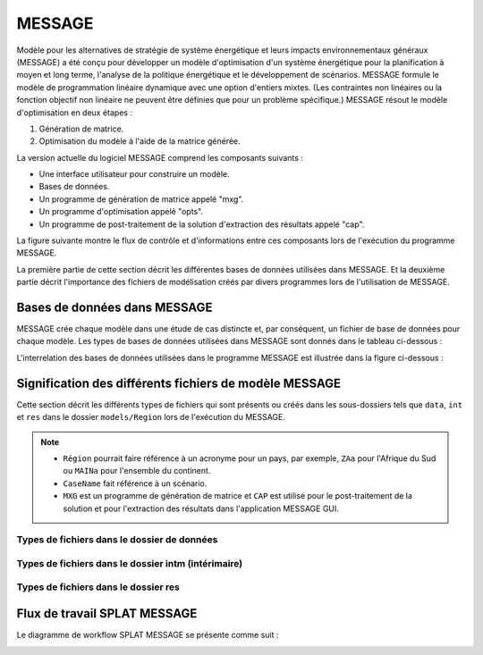 .. role:: inputcell
    :class: inputcell
.. role:: interfacecell
    :class: interfacecell
.. role:: button
    :class: button
.. role:: tight-tableau
    :class: tight-tableau

MESSAGE
=====================
Modèle pour les alternatives de stratégie de système énergétique et leurs impacts environnementaux généraux (MESSAGE)
a été conçu pour développer un modèle d'optimisation d'un système énergétique pour la planification à moyen et long terme, l'analyse de la politique énergétique et le développement de scénarios.
MESSAGE formule le modèle de programmation linéaire dynamique avec une option d'entiers mixtes.
(Les contraintes non linéaires ou la fonction objectif non linéaire ne peuvent être définies que pour un problème spécifique.)
MESSAGE résout le modèle d'optimisation en deux étapes :

1. Génération de matrice.

2. Optimisation du modèle à l'aide de la matrice générée.

La version actuelle du logiciel MESSAGE comprend les composants suivants :

* Une interface utilisateur pour construire un modèle.

* Bases de données.

* Un programme de génération de matrice appelé "mxg".

* Un programme d'optimisation appelé "opts".

* Un programme de post-traitement de la solution d'extraction des résultats appelé "cap".

La figure suivante montre le flux de contrôle et d'informations entre ces composants lors de l'exécution du programme MESSAGE.

.. image:: /images/message_components.PNG

La première partie de cette section décrit les différentes bases de données utilisées dans MESSAGE. Et la deuxième partie décrit l'importance des fichiers de modélisation créés par divers programmes lors de l'utilisation de MESSAGE.

.. _Databases_in_MESSAGE :

Bases de données dans MESSAGE
------------------------
MESSAGE crée chaque modèle dans une étude de cas distincte et, par conséquent, un fichier de base de données pour chaque modèle. Les types de bases de données utilisées dans MESSAGE sont donnés dans le tableau ci-dessous :

.. csv-table :: Bases de données dans MESSAGE
    :lignes d'en-tête : 1
    :file: csv_file/message_databases.csv
    :width: 5, 5, 20

L'interrelation des bases de données utilisées dans le programme MESSAGE est illustrée dans la figure ci-dessous :

.. image:: /images/message_databases.PNG

Signification des différents fichiers de modèle MESSAGE
------------------------------------------------
Cette section décrit les différents types de fichiers qui sont présents ou créés dans les sous-dossiers tels que ``data``, ``int`` et ``res`` dans le dossier ``models/Region`` lors de l'exécution du MESSAGE.

.. note::
  * ``Région`` pourrait faire référence à un acronyme pour un pays, par exemple, ``ZAa`` pour l'Afrique du Sud ou ``MAINa`` pour l'ensemble du continent.
  
  * ``CaseName`` fait référence à un scénario.
  
  * ``MXG`` est un programme de génération de matrice et ``CAP`` est utilisé pour le post-traitement de la solution et pour l'extraction des résultats dans l'application MESSAGE GUI.

Types de fichiers dans le dossier de données
+++++++++++++++++++++++++++++++
.. table-csv ::
    :class: full-largeur
    :lignes d'en-tête : 1
    :file: csv_file/message_data.csv

Types de fichiers dans le dossier intm (intérimaire)
+++++++++++++++++++++++++++++++
.. table-csv ::
    :class: full-largeur
    :lignes d'en-tête : 1
    :file: csv_file/message_intm.csv

Types de fichiers dans le dossier res
+++++++++++++++++++++++++++++++
.. table-csv ::
    :class: full-largeur
    :lignes d'en-tête : 1
    :file: csv_file/message_res.csv

.. _splat_message_workflow :

Flux de travail SPLAT MESSAGE
------------------------

Le diagramme de workflow SPLAT MESSAGE se présente comme suit :

.. image:: /images/splat_message_workflow.PNG

